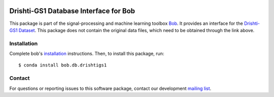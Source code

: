 .. -*- coding: utf-8 -*-

.. image:: https://img.shields.io/badge/docs-v1.0.1-yellow.svg
   :target: https://www.idiap.ch/software/bob/docs/bob/bob.db.drishtigs1/v1.0.1/index.html
.. image:: https://img.shields.io/badge/docs-latest-orange.svg
   :target: https://www.idiap.ch/software/bob/docs/bob/bob.db.drishtigs1/master/index.html
.. image:: https://gitlab.idiap.ch/bob/bob.db.drishtigs1/badges/v1.0.1/build.svg
   :target: https://gitlab.idiap.ch/bob/bob.db.drishtigs1/commits/v1.0.1
.. image:: https://gitlab.idiap.ch/bob/bob.db.drishtigs1/badges/v1.0.1/coverage.svg
   :target: https://gitlab.idiap.ch/bob/bob.db.drishtigs1/commits/v1.0.1
.. image:: https://img.shields.io/badge/gitlab-project-0000c0.svg
   :target: https://gitlab.idiap.ch/bob/bob.db.drishtigs1
.. image:: https://img.shields.io/pypi/v/bob.db.drishtigs1.svg
   :target: https://pypi.python.org/pypi/bob.db.drishtigs1


======================================
Drishti-GS1 Database Interface for Bob
======================================
This package is part of the signal-processing and machine learning toolbox Bob_. It provides an interface for the `Drishti-GS1 Dataset`_. This package does
not contain the original data files, which need to be obtained through the link above.


Installation
------------

Complete bob's `installation`_ instructions. Then, to install this
package, run::

  $ conda install bob.db.drishtigs1


Contact
-------

For questions or reporting issues to this software package, contact our
development `mailing list`_.


.. Place your references here:
.. _bob: https://www.idiap.ch/software/bob
.. _installation: https://www.idiap.ch/software/bob/install
.. _mailing list: https://www.idiap.ch/software/bob/discuss
.. _drishti-gs1 dataset: http://cvit.iiit.ac.in/projects/mip/drishti-gs/mip-dataset2/Home.php 
